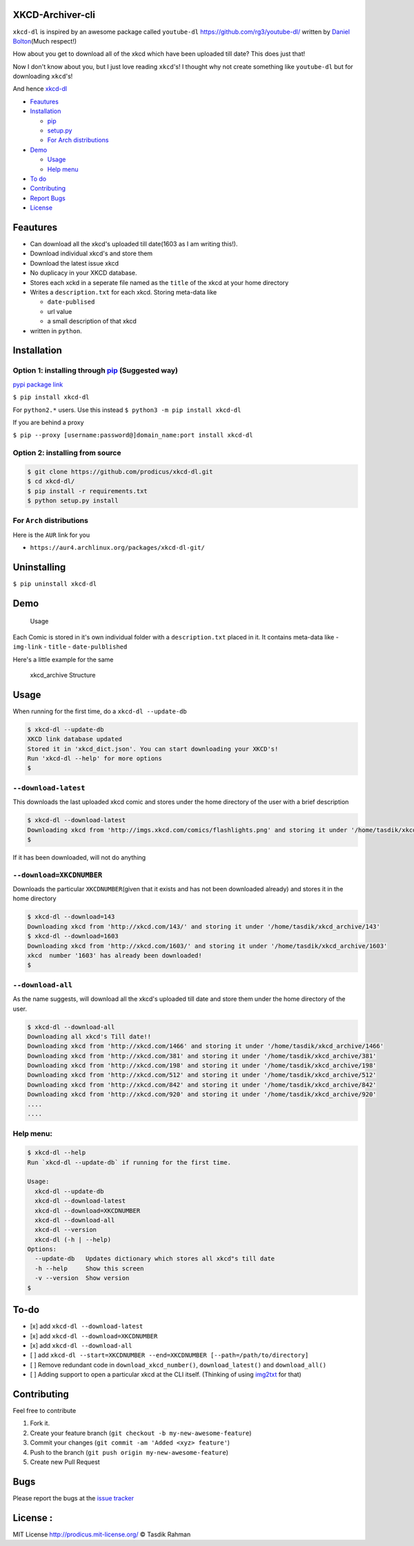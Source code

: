 XKCD-Archiver-cli
=================

|PyPI version| |License|

``xkcd-dl`` is inspired by an awesome package called ``youtube-dl``
https://github.com/rg3/youtube-dl/ written by `Daniel
Bolton <https://github.com/rg3>`__\ (Much respect!)

How about you get to download all of the xkcd which have been uploaded
till date? This does just that!

Now I don't know about you, but I just love reading ``xkcd``'s! I
thought why not create something like ``youtube-dl`` but for downloading
``xkcd``'s!

And hence `xkcd-dl <https://github.com/prodicus/xkcd-dl>`__

-  `Feautures <https://github.com/prodicus/xkcd-dl#feautures>`__
-  `Installation <https://github.com/prodicus/xkcd-dl#installation>`__

   -  `pip <https://github.com/prodicus/xkcd-dl#option-1-installing-through-pip>`__
   -  `setup.py <https://github.com/prodicus/xkcd-dl#option-2-installing-from-source>`__
   -  `For Arch
      distributions <https://github.com/prodicus/xkcd-dl#for-arch-distributions>`__

-  `Demo <https://github.com/prodicus/xkcd-dl#demo>`__

   -  `Usage <https://github.com/prodicus/xkcd-dl#usage>`__
   -  `Help menu <https://github.com/prodicus/xkcd-dl#help-menu>`__

-  `To do <https://github.com/prodicus/xkcd-dl#to-do>`__
-  `Contributing <https://github.com/prodicus/xkcd-dl#contributing>`__
-  `Report Bugs <https://github.com/prodicus/xkcd-dl#bugs>`__
-  `License <https://github.com/prodicus/xkcd-dl#license>`__

Feautures
=========

-  Can download all the xkcd's uploaded till date(1603 as I am writing
   this!).
-  Download individual xkcd's and store them
-  Download the latest issue xkcd
-  No duplicacy in your XKCD database.
-  Stores each xckd in a seperate file named as the ``title`` of the
   xkcd at your home directory
-  Writes a ``description.txt`` for each xkcd. Storing meta-data like

   -  ``date-publised``
   -  url value
   -  a small description of that xkcd

-  written in ``python``.

Installation
============

Option 1: installing through `pip <https://pypi.python.org/pypi/xkcd-dl>`__ (Suggested way)
-------------------------------------------------------------------------------------------

`pypi package link <https://pypi.python.org/pypi/xkcd-dl>`__

``$ pip install xkcd-dl``

For ``python2.*`` users. Use this instead ``$ python3 -m pip install xkcd-dl``

If you are behind a proxy

``$ pip --proxy [username:password@]domain_name:port install xkcd-dl``

Option 2: installing from source
--------------------------------

.. code:: bash

    $ git clone https://github.com/prodicus/xkcd-dl.git
    $ cd xkcd-dl/
    $ pip install -r requirements.txt
    $ python setup.py install

For ``Arch`` distributions
--------------------------

Here is the ``AUR`` link for you

-  ``https://aur4.archlinux.org/packages/xkcd-dl-git/``

Uninstalling
============

``$ pip uninstall xkcd-dl``

Demo
====

.. figure:: https://raw.githubusercontent.com/prodicus/xkcd-dl/master/img/usage.gif
   :alt: Usage

   Usage

Each Comic is stored in it's own individual folder with a
``description.txt`` placed in it. It contains meta-data like -
``img-link`` - ``title`` - ``date-pulblished``

Here's a little example for the same

.. figure:: https://raw.githubusercontent.com/prodicus/xkcd-dl/master/img/directory_struc.jpg
   :alt: xkcd\_archive Structure

   xkcd\_archive Structure

Usage
=====

When running for the first time, do a ``xkcd-dl --update-db``

.. code:: bash

    $ xkcd-dl --update-db
    XKCD link database updated
    Stored it in 'xkcd_dict.json'. You can start downloading your XKCD's!
    Run 'xkcd-dl --help' for more options
    $

``--download-latest``
---------------------

This downloads the last uploaded xkcd comic and stores under the home
directory of the user with a brief description

.. code:: bash

    $ xkcd-dl --download-latest
    Downloading xkcd from 'http://imgs.xkcd.com/comics/flashlights.png' and storing it under '/home/tasdik/xkcd_archive/1603'
    $

If it has been downloaded, will not do anything

``--download=XKCDNUMBER``
-------------------------

Downloads the particular ``XKCDNUMBER``\ (given that it exists and has
not been downloaded already) and stores it in the home directory

.. code:: bash

    $ xkcd-dl --download=143
    Downloading xkcd from 'http://xkcd.com/143/' and storing it under '/home/tasdik/xkcd_archive/143'
    $ xkcd-dl --download=1603
    Downloading xkcd from 'http://xkcd.com/1603/' and storing it under '/home/tasdik/xkcd_archive/1603'
    xkcd  number '1603' has already been downloaded!
    $

``--download-all``
------------------

As the name suggests, will download all the xkcd's uploaded till date
and store them under the home directory of the user.

.. code:: bash

    $ xkcd-dl --download-all
    Downloading all xkcd's Till date!!
    Downloading xkcd from 'http://xkcd.com/1466' and storing it under '/home/tasdik/xkcd_archive/1466'
    Downloading xkcd from 'http://xkcd.com/381' and storing it under '/home/tasdik/xkcd_archive/381'
    Downloading xkcd from 'http://xkcd.com/198' and storing it under '/home/tasdik/xkcd_archive/198'
    Downloading xkcd from 'http://xkcd.com/512' and storing it under '/home/tasdik/xkcd_archive/512'
    Downloading xkcd from 'http://xkcd.com/842' and storing it under '/home/tasdik/xkcd_archive/842'
    Downloading xkcd from 'http://xkcd.com/920' and storing it under '/home/tasdik/xkcd_archive/920'
    ....
    ....

Help menu:
----------

.. code:: bash

    $ xkcd-dl --help
    Run `xkcd-dl --update-db` if running for the first time.

    Usage:
      xkcd-dl --update-db
      xkcd-dl --download-latest
      xkcd-dl --download=XKCDNUMBER
      xkcd-dl --download-all
      xkcd-dl --version
      xkcd-dl (-h | --help)
    Options:
      --update-db   Updates dictionary which stores all xkcd"s till date
      -h --help     Show this screen
      -v --version  Show version 
    $

To-do
=====

-  [x] add ``xkcd-dl --download-latest``
-  [x] add ``xkcd-dl --download=XKCDNUMBER``
-  [x] add ``xkcd-dl --download-all``
-  [ ] add
   ``xkcd-dl --start=XKCDNUMBER --end=XKCDNUMBER [--path=/path/to/directory]``
-  [ ] Remove redundant code in ``download_xkcd_number()``,
   ``download_latest()`` and ``download_all()``
-  [ ] Adding support to open a particular xkcd at the CLI itself.
   (Thinking of using `img2txt <https://github.com/hit9/img2txt>`__ for
   that)

Contributing
============

Feel free to contribute

1. Fork it.
2. Create your feature branch
   (``git checkout -b my-new-awesome-feature``)
3. Commit your changes (``git commit -am 'Added <xyz> feature'``)
4. Push to the branch (``git push origin my-new-awesome-feature``)
5. Create new Pull Request

Bugs
====

Please report the bugs at the `issue
tracker <https://github.com/prodicus/xkcd-archiver/issues>`__

License :
=========

MIT License http://prodicus.mit-license.org/ © Tasdik Rahman

.. |PyPI version| image:: https://badge.fury.io/py/xkcd-dl.svg
   :target: https://badge.fury.io/py/xkcd-dl
.. |License| image:: https://img.shields.io/pypi/l/xkcd-dl.svg
   :target: https://img.shields.io/pypi/l/xkcd-dl.svg
